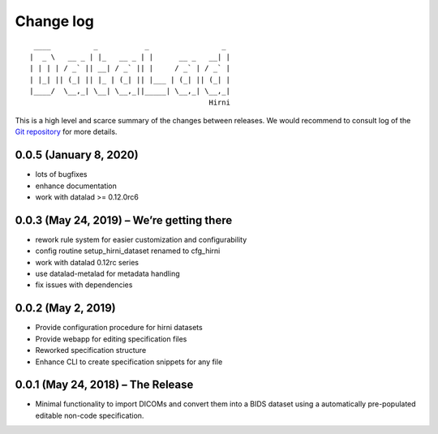 .. This file is auto-converted from CHANGELOG.md (make update-changelog) -- do not edit

Change log
**********
::

    ____          _           _                 _ 
   |  _ \   __ _ | |_   __ _ | |      __ _   __| |
   | | | | / _` || __| / _` || |     / _` | / _` |
   | |_| || (_| || |_ | (_| || |___ | (_| || (_| |
   |____/  \__,_| \__| \__,_||_____| \__,_| \__,_|
                                             Hirni

This is a high level and scarce summary of the changes between releases.
We would recommend to consult log of the `Git
repository <http://github.com/psychoinformatics-de/datalad-hirni>`__ for
more details.

0.0.5 (January 8, 2020)
-----------------------

-  lots of bugfixes
-  enhance documentation
-  work with datalad >= 0.12.0rc6

0.0.3 (May 24, 2019) – We’re getting there
------------------------------------------

-  rework rule system for easier customization and configurability
-  config routine setup_hirni_dataset renamed to cfg_hirni
-  work with datalad 0.12rc series
-  use datalad-metalad for metadata handling
-  fix issues with dependencies

0.0.2 (May 2, 2019)
-------------------

-  Provide configuration procedure for hirni datasets
-  Provide webapp for editing specification files
-  Reworked specification structure
-  Enhance CLI to create specification snippets for any file

0.0.1 (May 24, 2018) – The Release
----------------------------------

-  Minimal functionality to import DICOMs and convert them into a BIDS
   dataset using a automatically pre-populated editable non-code
   specification.
